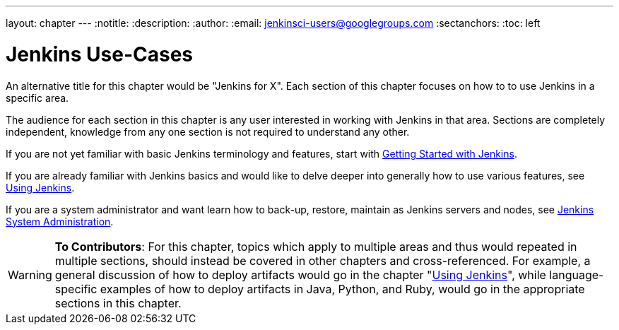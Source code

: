 ---
layout: chapter
---
:notitle:
:description:
:author:
:email: jenkinsci-users@googlegroups.com
:sectanchors:
:toc: left

= Jenkins Use-Cases

An alternative title for this chapter would be "Jenkins for X".
Each section of this chapter focuses on how to to use Jenkins in a specific area.

The audience for each section in this chapter is any user interested in working
with Jenkins in that area.  Sections are completely independent, knowledge from
any one section is not required to understand any other.

If you are not yet familiar with basic Jenkins terminology and features, start with
<<getting-started#,Getting Started with Jenkins>>.

If you are already familiar with Jenkins basics and would like to delve deeper
into generally how to use various features, see
<<using#,Using Jenkins>>.

If you are a system administrator and want learn how to back-up, restore, maintain as Jenkins servers and nodes, see
<<system-administration#,Jenkins System Administration>>.


[WARNING]
====
*To Contributors*:
For this chapter, topics which apply to multiple areas and thus would repeated in multiple sections,
should instead be covered in other chapters and cross-referenced.
For example, a general discussion of how to deploy artifacts would go in the chapter "<<using#,Using Jenkins>>",
while language-specific examples of how to deploy artifacts in Java, Python, and Ruby,
would go in the appropriate sections in this chapter.
====
